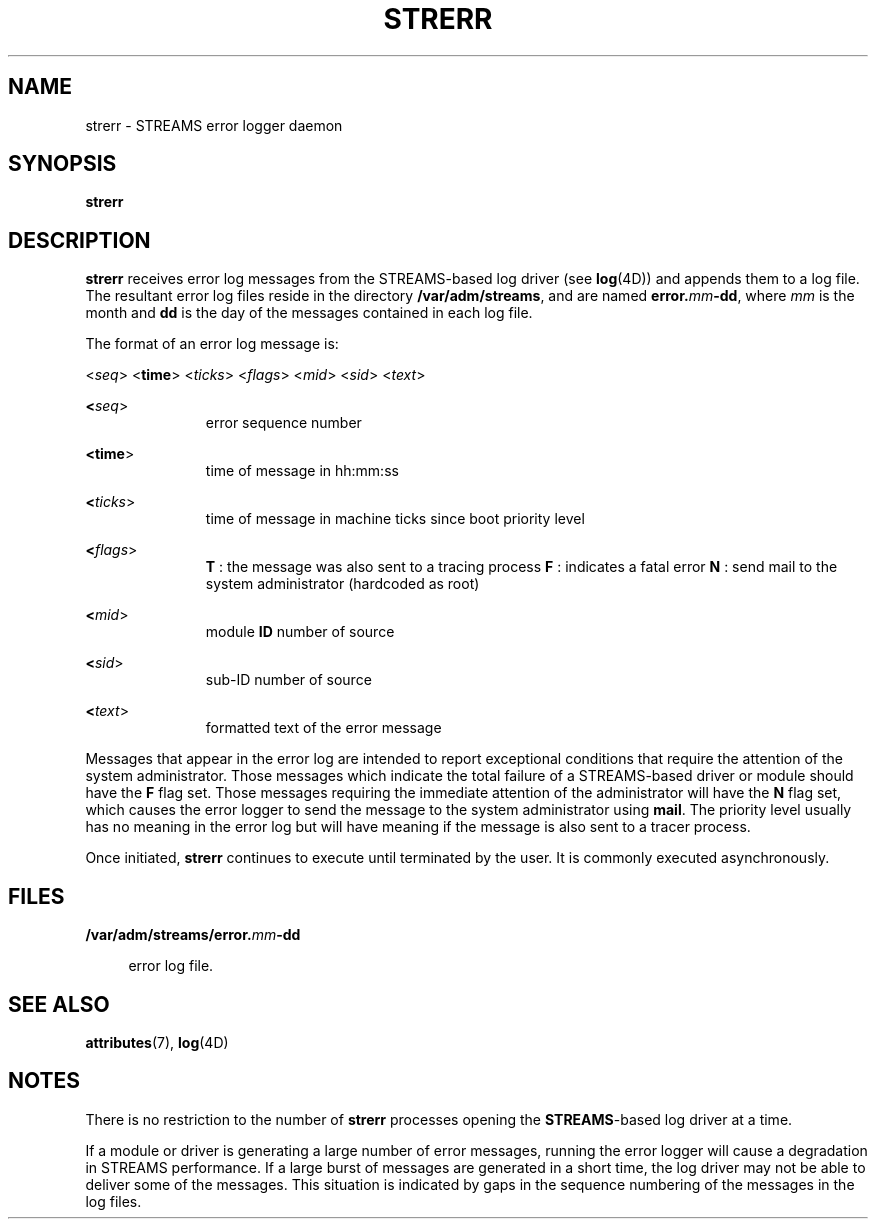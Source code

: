 '\" te
.\"  Copyright 1989 AT&T  Copyright (c) 1997 Sun Microsystems, Inc.  All Rights Reserved.
.\" The contents of this file are subject to the terms of the Common Development and Distribution License (the "License").  You may not use this file except in compliance with the License.
.\" You can obtain a copy of the license at usr/src/OPENSOLARIS.LICENSE or http://www.opensolaris.org/os/licensing.  See the License for the specific language governing permissions and limitations under the License.
.\" When distributing Covered Code, include this CDDL HEADER in each file and include the License file at usr/src/OPENSOLARIS.LICENSE.  If applicable, add the following below this CDDL HEADER, with the fields enclosed by brackets "[]" replaced with your own identifying information: Portions Copyright [yyyy] [name of copyright owner]
.TH STRERR 8 "Oct 4, 1994"
.SH NAME
strerr \- STREAMS error logger daemon
.SH SYNOPSIS
.LP
.nf
\fBstrerr\fR
.fi

.SH DESCRIPTION
.sp
.LP
\fBstrerr\fR receives error log messages from the STREAMS-based log driver (see
\fBlog\fR(4D)) and appends them to a log file. The resultant error log files
reside in the directory \fB/var/adm/streams\fR, and are named
\fBerror.\fR\fImm\fR\fB-\fR\fBdd\fR, where \fImm\fR is the month and \fBdd\fR
is the day of the messages contained in each log file.
.sp
.LP
The format of an error log message is:
.sp
.LP
<\fIseq\fR> <\fBtime\fR> <\fIticks\fR> <\fIflags\fR> <\fImid\fR> <\fIsid\fR>
<\fItext\fR>
.sp
.ne 2
.na
\fB<\fIseq\fR>\fR
.ad
.RS 11n
error sequence number
.RE

.sp
.ne 2
.na
\fB<\fBtime\fR>\fR
.ad
.RS 11n
time of message in hh:mm:ss
.RE

.sp
.ne 2
.na
\fB<\fIticks\fR>\fR
.ad
.RS 11n
time of message in machine ticks since boot priority level
.RE

.sp
.ne 2
.na
\fB<\fIflags\fR>\fR
.ad
.RS 11n
\fBT\fR : the message was also sent to a tracing process \fBF\fR : indicates a
fatal error \fBN\fR : send mail to the system administrator (hardcoded as root)
.RE

.sp
.ne 2
.na
\fB<\fImid\fR>\fR
.ad
.RS 11n
module  \fBID\fR number of source
.RE

.sp
.ne 2
.na
\fB<\fIsid\fR>\fR
.ad
.RS 11n
sub-ID number of source
.RE

.sp
.ne 2
.na
\fB<\fItext\fR>\fR
.ad
.RS 11n
formatted text of the error message
.RE

.sp
.LP
Messages that appear in the error log are intended to report exceptional
conditions that require the attention of the system administrator.   Those
messages which indicate the total failure of a STREAMS-based driver or module
should have the \fBF\fR flag set. Those messages requiring the immediate
attention of the administrator will have the \fBN\fR flag set, which causes the
error logger to send the message to the system administrator using \fBmail\fR.
The priority level usually has no meaning in the error log but will have
meaning if the message is also sent to a tracer process.
.sp
.LP
Once initiated, \fBstrerr\fR continues to execute until terminated by the user.
It is commonly executed asynchronously.
.SH FILES
.sp
.ne 2
.na
\fB\fB/var/adm/streams/error.\fR\fImm\fR\fB-\fR\fBdd\fR\fR
.ad
.sp .6
.RS 4n
error log file.
.RE

.SH SEE ALSO
.sp
.LP
\fBattributes\fR(7), \fBlog\fR(4D)
.sp
.LP
\fI\fR
.SH NOTES
.sp
.LP
There is no restriction to the number of \fBstrerr\fR processes opening the
\fBSTREAMS\fR-based log driver at a time.
.sp
.LP
If a module or driver is generating a large number of error messages, running
the error logger will cause a degradation in STREAMS performance. If a large
burst of messages are generated in a short time, the log driver may not be able
to deliver some of the messages. This situation is indicated by gaps in the
sequence numbering of the messages in the log files.

